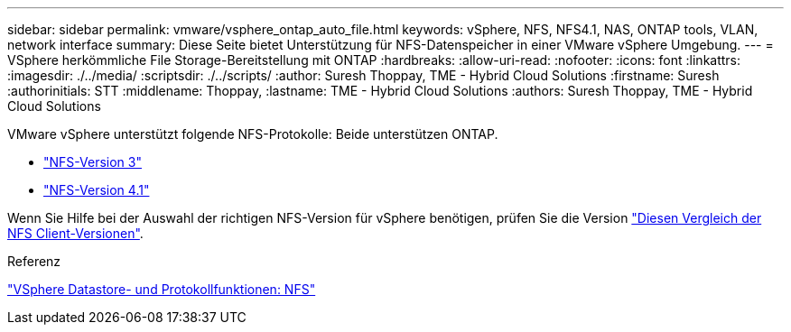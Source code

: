 ---
sidebar: sidebar 
permalink: vmware/vsphere_ontap_auto_file.html 
keywords: vSphere, NFS, NFS4.1, NAS, ONTAP tools, VLAN, network interface 
summary: Diese Seite bietet Unterstützung für NFS-Datenspeicher in einer VMware vSphere Umgebung. 
---
= VSphere herkömmliche File Storage-Bereitstellung mit ONTAP
:hardbreaks:
:allow-uri-read: 
:nofooter: 
:icons: font
:linkattrs: 
:imagesdir: ./../media/
:scriptsdir: ./../scripts/
:author: Suresh Thoppay, TME - Hybrid Cloud Solutions
:firstname: Suresh
:authorinitials: STT
:middlename: Thoppay,
:lastname: TME - Hybrid Cloud Solutions
:authors: Suresh Thoppay, TME - Hybrid Cloud Solutions


[role="lead"]
VMware vSphere unterstützt folgende NFS-Protokolle: Beide unterstützen ONTAP.

* link:vsphere_ontap_auto_file_nfs.html["NFS-Version 3"]
* link:vsphere_ontap_auto_file_nfs41.html["NFS-Version 4.1"]


Wenn Sie Hilfe bei der Auswahl der richtigen NFS-Version für vSphere benötigen, prüfen Sie die Version link:++https://docs.vmware.com/en/VMware-vSphere/7.0/com.vmware.vsphere.storage.doc/GUID-8A929FE4-1207-4CC5-A086-7016D73C328F.html++["Diesen Vergleich der NFS Client-Versionen"].

.Referenz
link:https://docs.netapp.com/us-en/ontap-apps-dbs/vmware/vmware-vsphere-overview.html["VSphere Datastore- und Protokollfunktionen: NFS"]

